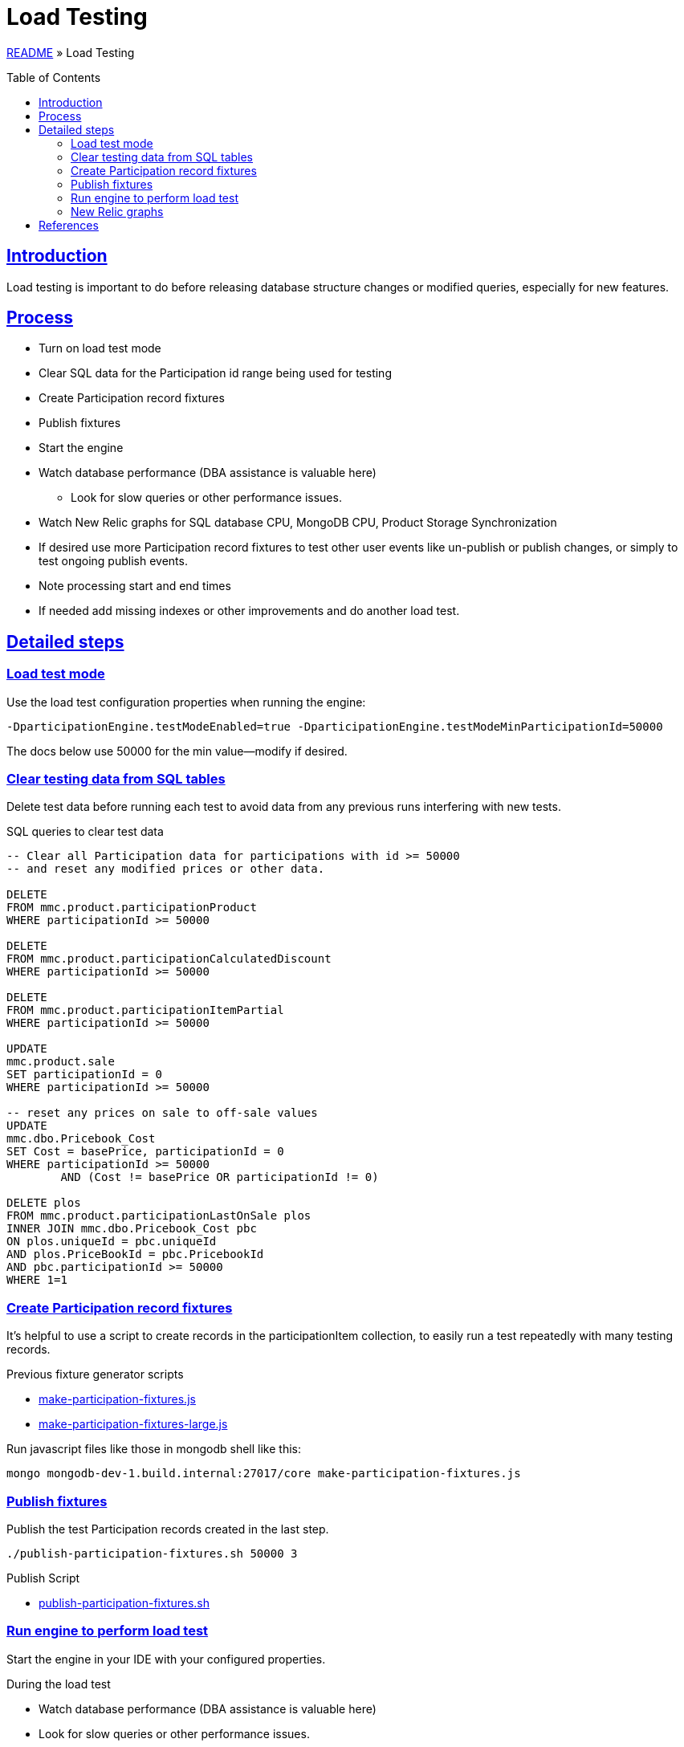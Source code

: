 = Load Testing
:toc: macro
:sectlinks:
:sectanchors:
:stylesheet: ../../../asciidoctor.css
:imagesdir: images
:source-highlighter: coderay

link:../README.adoc[README] &raquo; Load Testing

toc::[]

== Introduction

Load testing is important to do before releasing database structure changes or modified queries, especially for new features.

== Process

* Turn on load test mode
* Clear SQL data for the Participation id range being used for testing
* Create Participation record fixtures
* Publish fixtures
* Start the engine
* Watch database performance (DBA assistance is valuable here)
** Look for slow queries or other performance issues.
* Watch New Relic graphs for SQL database CPU, MongoDB CPU, Product Storage Synchronization
* If desired use more Participation record fixtures to test other user events like un-publish or publish changes, or simply to test ongoing publish events.
* Note processing start and end times
* If needed add missing indexes or other improvements and do another load test.

== Detailed steps

=== Load test mode

Use the load test configuration properties when running the engine:

[source]
----
-DparticipationEngine.testModeEnabled=true -DparticipationEngine.testModeMinParticipationId=50000
----

The docs below use 50000 for the min value--modify if desired.

=== Clear testing data from SQL tables

Delete test data before running each test to avoid data from any previous runs interfering with new tests.

.SQL queries to clear test data
[source,sql%collapsible]
----
-- Clear all Participation data for participations with id >= 50000
-- and reset any modified prices or other data.

DELETE
FROM mmc.product.participationProduct
WHERE participationId >= 50000

DELETE
FROM mmc.product.participationCalculatedDiscount
WHERE participationId >= 50000

DELETE
FROM mmc.product.participationItemPartial
WHERE participationId >= 50000

UPDATE
mmc.product.sale
SET participationId = 0
WHERE participationId >= 50000

-- reset any prices on sale to off-sale values
UPDATE
mmc.dbo.Pricebook_Cost
SET Cost = basePrice, participationId = 0
WHERE participationId >= 50000
	AND (Cost != basePrice OR participationId != 0)

DELETE plos
FROM mmc.product.participationLastOnSale plos
INNER JOIN mmc.dbo.Pricebook_Cost pbc
ON plos.uniqueId = pbc.uniqueId
AND plos.PriceBookId = pbc.PricebookId
AND pbc.participationId >= 50000
WHERE 1=1
----

=== Create Participation record fixtures

It's helpful to use a script to create records in the participationItem collection, to easily run a test repeatedly with many testing records.

.Previous fixture generator scripts
* link:../load-testing/make-participation-fixtures.js[make-participation-fixtures.js]
* link:../load-testing/make-participation-fixtures-large.js[make-participation-fixtures-large.js]

Run javascript files like those in mongodb shell like this:

[source,shell script]
----
mongo mongodb-dev-1.build.internal:27017/core make-participation-fixtures.js
----

=== Publish fixtures

Publish the test Participation records created in the last step.

[source,shell script]
----
./publish-participation-fixtures.sh 50000 3
----

.Publish Script
* link:../load-testing/publish-participation-fixtures.sh[publish-participation-fixtures.sh]

=== Run engine to perform load test

Start the engine in your IDE with your configured properties.

.During the load test
* Watch database performance (DBA assistance is valuable here)
* Look for slow queries or other performance issues.
* Watch New Relic graphs for SQL database CPU, MongoDB CPU, Product Storage Synchronization
* If desired use more Participation record fixtures to test other user events like un-publish or publish changes, or simply to test ongoing publish events.
* Note processing start and end times

=== New Relic graphs

_TODO: get links to New Relic for mongodb and dev databases_

== References

* The development/debugging page has a section on link:developer-helpers.adoc#current-database-state-queries[Current database state queries] that can help get a picture of the database state at any point in the load test process.

* https://wiki.build.com/pages/viewpage.action?pageId=106662278[1st Load Test Planning Document]
* https://wiki.build.com/display/PT/2019-11-14+Calculated+Discount+load+testing[1st load test results]
* https://wiki.build.com/display/PT/2019-11-19+Calculated+Discounts+load+testing+II[2nd load test results]

